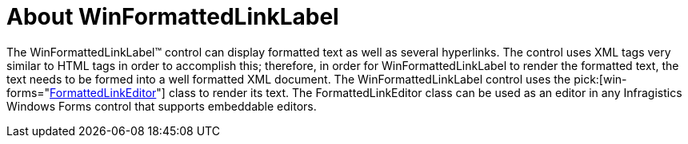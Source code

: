 ﻿////

|metadata|
{
    "name": "winformattedlinklabel-about-winformattedlinklabel",
    "controlName": ["WinFormattedLinkLabel"],
    "tags": ["Getting Started"],
    "guid": "{3829E184-C85F-410E-9D7C-BB8AF2DE9C92}",  
    "buildFlags": [],
    "createdOn": "2006-11-01T00:00:00Z"
}
|metadata|
////

= About WinFormattedLinkLabel

The WinFormattedLinkLabel™ control can display formatted text as well as several hyperlinks. The control uses XML tags very similar to HTML tags in order to accomplish this; therefore, in order for WinFormattedLinkLabel to render the formatted text, the text needs to be formed into a well formatted XML document. The WinFormattedLinkLabel control uses the  pick:[win-forms="link:{ApiPlatform}win{ApiVersion}~infragistics.win.formattedlinklabel.formattedlinkeditor.html[FormattedLinkEditor]"]  class to render its text. The FormattedLinkEditor class can be used as an editor in any Infragistics Windows Forms control that supports embeddable editors.